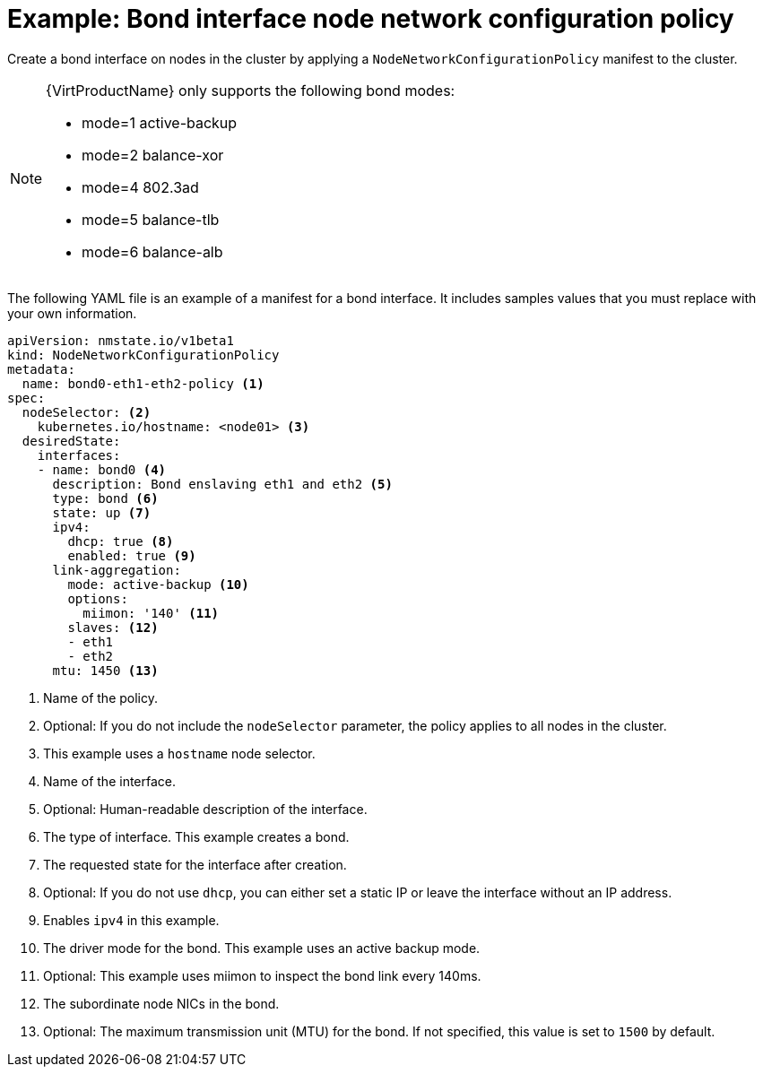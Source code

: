// Module included in the following assemblies:
//
// * virt/node_network/virt-updating-node-network-config.adoc
// * networking/k8s_nmstate/k8s-nmstate-updating-node-network-config.adoc

[id="virt-example-bond-nncp_{context}"]
= Example: Bond interface node network configuration policy

Create a bond interface on nodes in the cluster by applying a `NodeNetworkConfigurationPolicy` manifest
to the cluster.

[NOTE]
====
{VirtProductName} only supports the following bond modes:

* mode=1 active-backup +
* mode=2 balance-xor +
* mode=4 802.3ad +
* mode=5 balance-tlb +
* mode=6 balance-alb
====

The following YAML file is an example of a manifest for a bond interface.
It includes samples values that you must replace with your own information.

[source,yaml]
----
apiVersion: nmstate.io/v1beta1
kind: NodeNetworkConfigurationPolicy
metadata:
  name: bond0-eth1-eth2-policy <1>
spec:
  nodeSelector: <2>
    kubernetes.io/hostname: <node01> <3>
  desiredState:
    interfaces:
    - name: bond0 <4>
      description: Bond enslaving eth1 and eth2 <5>
      type: bond <6>
      state: up <7>
      ipv4:
        dhcp: true <8>
        enabled: true <9>
      link-aggregation:
        mode: active-backup <10>
        options:
          miimon: '140' <11>
        slaves: <12>
        - eth1
        - eth2
      mtu: 1450 <13>
----
<1> Name of the policy.
<2> Optional: If you do not include the `nodeSelector` parameter, the policy applies to all nodes in the cluster.
<3> This example uses a `hostname` node selector.
<4> Name of the interface.
<5> Optional: Human-readable description of the interface.
<6> The type of interface. This example creates a bond.
<7> The requested state for the interface after creation.
<8> Optional: If you do not use `dhcp`, you can either set a static IP or leave the interface without an IP address.
<9> Enables `ipv4` in this example.
<10> The driver mode for the bond. This example uses an active backup mode.
<11> Optional: This example uses miimon to inspect the bond link every 140ms.
<12> The subordinate node NICs in the bond.
<13> Optional: The maximum transmission unit (MTU) for the bond. If not specified, this value is set to `1500` by default.
